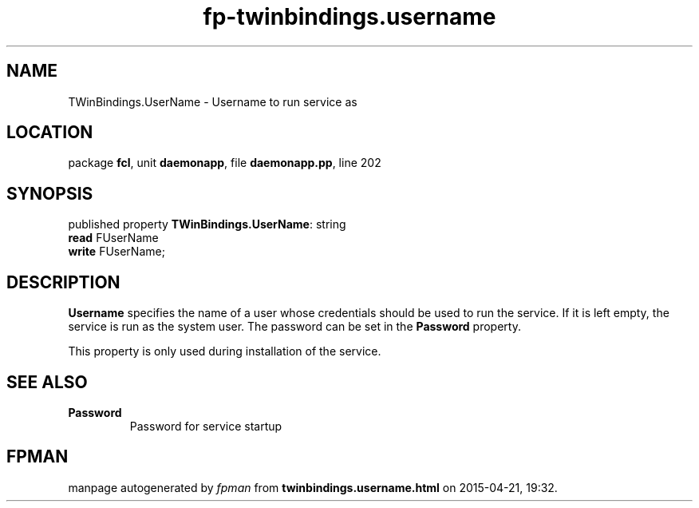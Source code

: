 .\" file autogenerated by fpman
.TH "fp-twinbindings.username" 3 "2014-03-14" "fpman" "Free Pascal Programmer's Manual"
.SH NAME
TWinBindings.UserName - Username to run service as
.SH LOCATION
package \fBfcl\fR, unit \fBdaemonapp\fR, file \fBdaemonapp.pp\fR, line 202
.SH SYNOPSIS
published property \fBTWinBindings.UserName\fR: string
  \fBread\fR FUserName
  \fBwrite\fR FUserName;
.SH DESCRIPTION
\fBUsername\fR specifies the name of a user whose credentials should be used to run the service. If it is left empty, the service is run as the system user. The password can be set in the \fBPassword\fR property.

This property is only used during installation of the service.


.SH SEE ALSO
.TP
.B Password
Password for service startup

.SH FPMAN
manpage autogenerated by \fIfpman\fR from \fBtwinbindings.username.html\fR on 2015-04-21, 19:32.

